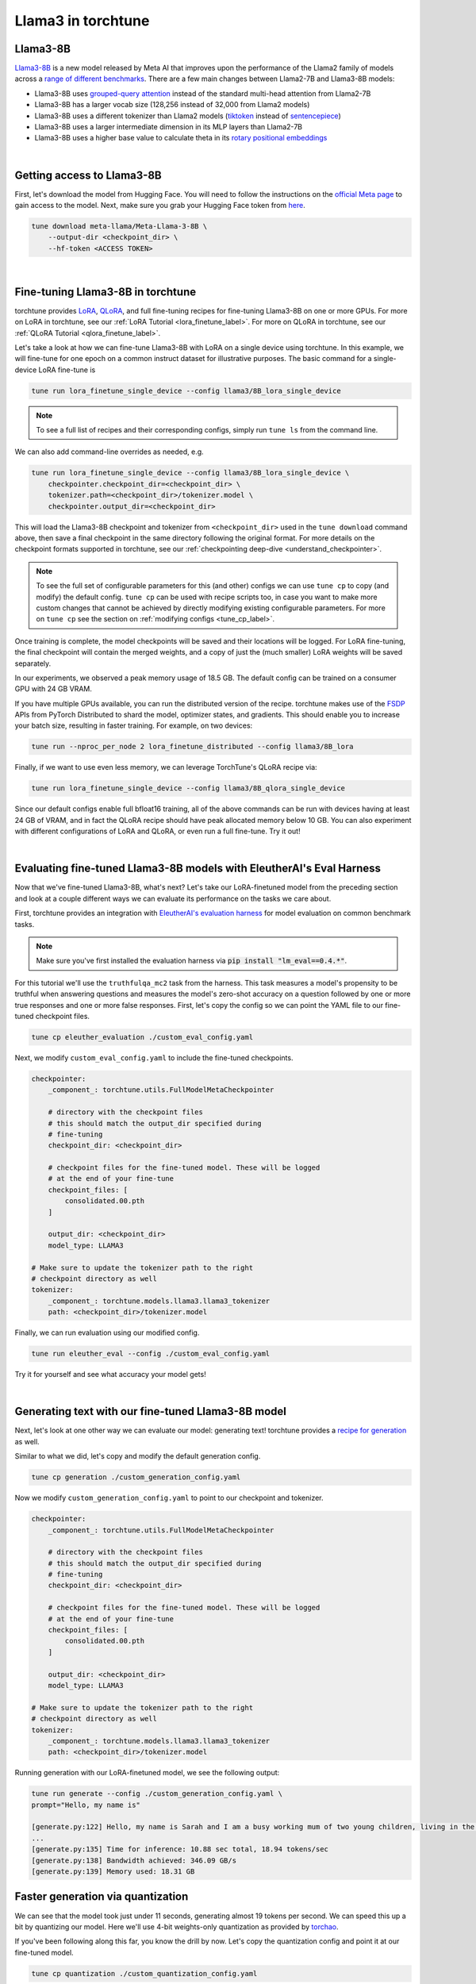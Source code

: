 ====================
Llama3 in torchtune
====================

.. grid:: 2

    .. grid-item-card:: :octicon:`mortar-board;1em;` You will learn how to:

      * Download the Llama3-8B weights and tokenizer
      * Fine-tune Llama3-8B with LoRA and QLoRA
      * Evaluate your fine-tuned Llama3-8B model
      * Generate text with your fine-tuned model
      * Quantize your model to speed up generation

    .. grid-item-card:: :octicon:`list-unordered;1em;` Prerequisites

      * Be familiar with :ref:`torchtune<overview_label>`
      * Make sure to :ref:`install torchtune<install_label>`


Llama3-8B
----------

`Llama3-8B <https://llama.meta.com/llama3>`_ is a new model released by Meta AI that improves upon the performance of the Llama2 family
of models across a `range of different benchmarks <https://github.com/meta-llama/llama3/blob/main/eval_details.md>`_.
There are a few main changes between Llama2-7B and Llama3-8B models:

- Llama3-8B uses `grouped-query attention <https://arxiv.org/abs/2305.13245>`_ instead of the standard multi-head attention from Llama2-7B
- Llama3-8B has a larger vocab size (128,256 instead of 32,000 from Llama2 models)
- Llama3-8B uses a different tokenizer than Llama2 models (`tiktoken <https://github.com/openai/tiktoken>`_ instead of `sentencepiece <https://github.com/google/sentencepiece>`_)
- Llama3-8B uses a larger intermediate dimension in its MLP layers than Llama2-7B
- Llama3-8B uses a higher base value to calculate theta in its `rotary positional embeddings <https://arxiv.org/abs/2104.09864>`_

|

Getting access to Llama3-8B
---------------------------

First, let's download the model from Hugging Face. You will need to follow the instructions
on the `official Meta page <https://github.com/meta-llama/llama3/blob/main/README.md>`_ to gain access to the model.
Next, make sure you grab your Hugging Face token from `here <https://huggingface.co/settings/tokens>`_.


.. code-block:: bash

    tune download meta-llama/Meta-Llama-3-8B \
        --output-dir <checkpoint_dir> \
        --hf-token <ACCESS TOKEN>

|

Fine-tuning Llama3-8B in torchtune
----------------------------------

torchtune provides `LoRA <https://arxiv.org/abs/2106.09685>`_, `QLoRA <https://arxiv.org/abs/2305.14314>`_, and full fine-tuning
recipes for fine-tuning Llama3-8B on one or more GPUs. For more on LoRA in torchtune, see our :ref:`LoRA Tutorial <lora_finetune_label>`.
For more on QLoRA in torchtune, see our :ref:`QLoRA Tutorial <qlora_finetune_label>`.

Let's take a look at how we can fine-tune Llama3-8B with LoRA on a single device using torchtune. In this example, we will fine-tune
for one epoch on a common instruct dataset for illustrative purposes. The basic command for a single-device LoRA fine-tune is

.. code-block:: bash

    tune run lora_finetune_single_device --config llama3/8B_lora_single_device

.. note::
    To see a full list of recipes and their corresponding configs, simply run ``tune ls`` from the command line.

We can also add command-line overrides as needed, e.g.

.. code-block:: bash

    tune run lora_finetune_single_device --config llama3/8B_lora_single_device \
        checkpointer.checkpoint_dir=<checkpoint_dir> \
        tokenizer.path=<checkpoint_dir>/tokenizer.model \
        checkpointer.output_dir=<checkpoint_dir>

This will load the Llama3-8B checkpoint and tokenizer from ``<checkpoint_dir>`` used in the ``tune download`` command above,
then save a final checkpoint in the same directory following the original format. For more details on the
checkpoint formats supported in torchtune, see our :ref:`checkpointing deep-dive <understand_checkpointer>`.

.. note::
    To see the full set of configurable parameters for this (and other) configs we can use ``tune cp`` to copy (and modify)
    the default config. ``tune cp`` can be used with recipe scripts too, in case you want to make more custom changes
    that cannot be achieved by directly modifying existing configurable parameters. For more on ``tune cp`` see the section on
    :ref:`modifying configs <tune_cp_label>`.

Once training is complete, the model checkpoints will be saved and their locations will be logged. For
LoRA fine-tuning, the final checkpoint will contain the merged weights, and a copy of just the (much smaller) LoRA weights
will be saved separately.

In our experiments, we observed a peak memory usage of 18.5 GB. The default config can be trained on a consumer GPU with 24 GB VRAM.

If you have multiple GPUs available, you can run the distributed version of the recipe.
torchtune makes use of the `FSDP <https://pytorch.org/tutorials/intermediate/FSDP_tutorial.html>`_ APIs from PyTorch Distributed
to shard the model, optimizer states, and gradients. This should enable you to increase your batch size, resulting in faster training.
For example, on two devices:

.. code-block:: bash

    tune run --nproc_per_node 2 lora_finetune_distributed --config llama3/8B_lora

Finally, if we want to use even less memory, we can leverage TorchTune's QLoRA recipe via:

.. code-block:: bash

    tune run lora_finetune_single_device --config llama3/8B_qlora_single_device

Since our default configs enable full bfloat16 training, all of the above commands can be run with
devices having at least 24 GB of VRAM, and in fact the QLoRA recipe should have peak allocated memory
below 10 GB. You can also experiment with different configurations of LoRA and QLoRA, or even run a full fine-tune.
Try it out!

|

Evaluating fine-tuned Llama3-8B models with EleutherAI's Eval Harness
---------------------------------------------------------------------

Now that we've fine-tuned Llama3-8B, what's next? Let's take our LoRA-finetuned model from the
preceding section and look at a couple different ways we can evaluate its performance on the tasks we care about.

First, torchtune provides an integration with
`EleutherAI's evaluation harness <https://github.com/EleutherAI/lm-evaluation-harness>`_
for model evaluation on common benchmark tasks.

.. note::
    Make sure you've first installed the evaluation harness via :code:`pip install "lm_eval==0.4.*"`.

For this tutorial we'll use the ``truthfulqa_mc2`` task from the harness.
This task measures a model's propensity to be truthful when answering questions and
measures the model's zero-shot accuracy on a question followed by one or more true
responses and one or more false responses. First, let's copy the config so we can point the YAML
file to our fine-tuned checkpoint files.

.. code-block:: bash

    tune cp eleuther_evaluation ./custom_eval_config.yaml

Next, we modify ``custom_eval_config.yaml`` to include the fine-tuned checkpoints.

.. code-block:: yaml

    checkpointer:
        _component_: torchtune.utils.FullModelMetaCheckpointer

        # directory with the checkpoint files
        # this should match the output_dir specified during
        # fine-tuning
        checkpoint_dir: <checkpoint_dir>

        # checkpoint files for the fine-tuned model. These will be logged
        # at the end of your fine-tune
        checkpoint_files: [
            consolidated.00.pth
        ]

        output_dir: <checkpoint_dir>
        model_type: LLAMA3

    # Make sure to update the tokenizer path to the right
    # checkpoint directory as well
    tokenizer:
        _component_: torchtune.models.llama3.llama3_tokenizer
        path: <checkpoint_dir>/tokenizer.model

Finally, we can run evaluation using our modified config.

.. code-block:: bash

    tune run eleuther_eval --config ./custom_eval_config.yaml

Try it for yourself and see what accuracy your model gets!

|

Generating text with our fine-tuned Llama3-8B model
---------------------------------------------------

Next, let's look at one other way we can evaluate our model: generating text! torchtune provides a
`recipe for generation <https://github.com/pytorch/torchtune/blob/main/recipes/generate.py>`_ as well.

Similar to what we did, let's copy and modify the default generation config.

.. code-block:: bash

    tune cp generation ./custom_generation_config.yaml

Now we modify ``custom_generation_config.yaml`` to point to our checkpoint and tokenizer.

.. code-block:: yaml

    checkpointer:
        _component_: torchtune.utils.FullModelMetaCheckpointer

        # directory with the checkpoint files
        # this should match the output_dir specified during
        # fine-tuning
        checkpoint_dir: <checkpoint_dir>

        # checkpoint files for the fine-tuned model. These will be logged
        # at the end of your fine-tune
        checkpoint_files: [
            consolidated.00.pth
        ]

        output_dir: <checkpoint_dir>
        model_type: LLAMA3

    # Make sure to update the tokenizer path to the right
    # checkpoint directory as well
    tokenizer:
        _component_: torchtune.models.llama3.llama3_tokenizer
        path: <checkpoint_dir>/tokenizer.model

Running generation with our LoRA-finetuned model, we see the following output:

.. code-block:: bash

    tune run generate --config ./custom_generation_config.yaml \
    prompt="Hello, my name is"

    [generate.py:122] Hello, my name is Sarah and I am a busy working mum of two young children, living in the North East of England.
    ...
    [generate.py:135] Time for inference: 10.88 sec total, 18.94 tokens/sec
    [generate.py:138] Bandwidth achieved: 346.09 GB/s
    [generate.py:139] Memory used: 18.31 GB

Faster generation via quantization
----------------------------------

We can see that the model took just under 11 seconds, generating almost 19 tokens per second.
We can speed this up a bit by quantizing our model. Here we'll use 4-bit weights-only quantization
as provided by `torchao <https://github.com/pytorch-labs/ao>`_.

If you've been following along this far, you know the drill by now.
Let's copy the quantization config and point it at our fine-tuned model.

.. code-block:: bash

    tune cp quantization ./custom_quantization_config.yaml

And update ``custom_quantization_config.yaml`` with the following:

.. code-block:: yaml

    checkpointer:
        _component_: torchtune.utils.FullModelMetaCheckpointer

        # directory with the checkpoint files
        # this should match the output_dir specified during
        # fine-tuning
        checkpoint_dir: <checkpoint_dir>

        # checkpoint files for the fine-tuned model. These will be logged
        # at the end of your fine-tune
        checkpoint_files: [
            consolidated.00.pth
        ]

        output_dir: <checkpoint_dir>
        model_type: LLAMA3

To quantize the model, we can now run:

.. code-block:: bash

    tune run quantize ./custom_quantization_config.yaml

    [quantize.py:90] Time for quantization: 2.93 sec
    [quantize.py:91] Memory used: 23.13 GB
    [quantize.py:104] Model checkpoint of size 4.92 GB saved to /tmp/Llama-3-8B-hf/meta_model_0-4w.pt

We can see that the model is now under 5 GB, or just over four bits for each of the 8B parameters.

.. note::
    Unlike the fine-tuned checkpoints, the quantization recipe outputs a single checkpoint file. This is
    because our quantization APIs currently don't support any conversion across formats.
    As a result you won't be able to use these quantized models outside of torchtune.
    But you should be able to use these with the generation and evaluation recipes within
    torchtune. These results will help inform which quantization methods you should use
    with your favorite inference engine.

Let's take our quantized model and run the same generation again.
First, we'll make one more change to our ``custom_generation_config.yaml``.

.. code-block:: yaml

    checkpointer:
        # we need to use the custom TorchTune checkpointer
        # instead of the HF checkpointer for loading
        # quantized models
        _component_: torchtune.utils.FullModelTorchTuneCheckpointer

        # directory with the checkpoint files
        # this should match the output_dir specified during
        # fine-tuning
        checkpoint_dir: <checkpoint_dir>

        # checkpoint files point to the quantized model
        checkpoint_files: [
            meta_model_0-4w.pt,
        ]

        output_dir: <checkpoint_dir>
        model_type: LLAMA3

    # we also need to update the quantizer to what was used during
    # quantization
    quantizer:
        _component_: torchtune.utils.quantization.Int4WeightOnlyQuantizer
        groupsize: 256

Let's re-run generation!

.. code-block:: bash

    tune run generate --config ./custom_generation_config.yaml \
    prompt="Hello, my name is"

    [generate.py:122] Hello, my name is Jake.
    I am a multi-disciplined artist with a passion for creating, drawing and painting.
    ...
    Time for inference: 1.62 sec total, 57.95 tokens/sec

By quantizing the model and running ``torch.compile`` we get over a 3x speedup!

This is just the beginning of what you can do with Llama3-8B using torchtune and the broader ecosystem.
We look forward to seeing what you build!
